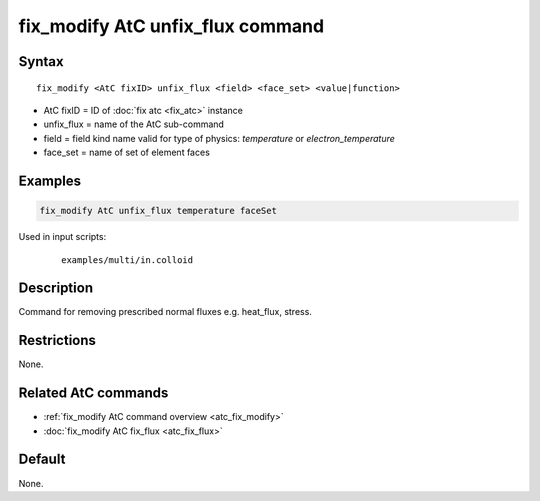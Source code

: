 .. index:: fix_modify AtC unfix_flux

fix_modify AtC unfix_flux command
=================================

Syntax
""""""

.. parsed-literal::

   fix_modify <AtC fixID> unfix_flux <field> <face_set> <value|function>

* AtC fixID = ID of :doc:`fix atc <fix_atc>` instance
* unfix_flux = name of the AtC sub-command
* field = field kind name valid for type of physics: *temperature* or *electron_temperature*
* face_set = name of set of element faces

Examples
""""""""

.. code-block:: LAMMPS

   fix_modify AtC unfix_flux temperature faceSet

Used in input scripts:

  .. parsed-literal::

       examples/multi/in.colloid

Description
"""""""""""

Command for removing prescribed normal fluxes e.g. heat_flux, stress.


Restrictions
""""""""""""

None.

Related AtC commands
""""""""""""""""""""

- :ref:`fix_modify AtC command overview <atc_fix_modify>`
- :doc:`fix_modify AtC fix_flux <atc_fix_flux>`

Default
"""""""

None.
